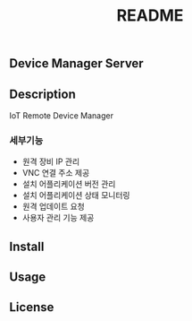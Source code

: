 #+TITLE: README

** Device Manager Server

** Description
   IoT Remote Device Manager

*** 세부기능
   * 원격 장비 IP 관리
   * VNC 연결 주소 제공
   * 설치 어플리케이션 버전 관리
   * 설치 어플리케이션 상태 모니터링
   * 원격 업데이트 요청
   * 사용자 관리 기능 제공

** Install 

** Usage

** License

